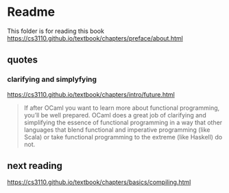 * Readme

This folder is for reading this book
https://cs3110.github.io/textbook/chapters/preface/about.html

** quotes

*** clarifying and simplyfying

https://cs3110.github.io/textbook/chapters/intro/future.html

#+begin_quote
If after OCaml you want to learn more about functional programming, you’ll be
well prepared. OCaml does a great job of clarifying and simplifying the essence
of functional programming in a way that other languages that blend functional
and imperative programming (like Scala) or take functional programming to the
extreme (like Haskell) do not.
#+end_quote

** next reading

https://cs3110.github.io/textbook/chapters/basics/compiling.html
